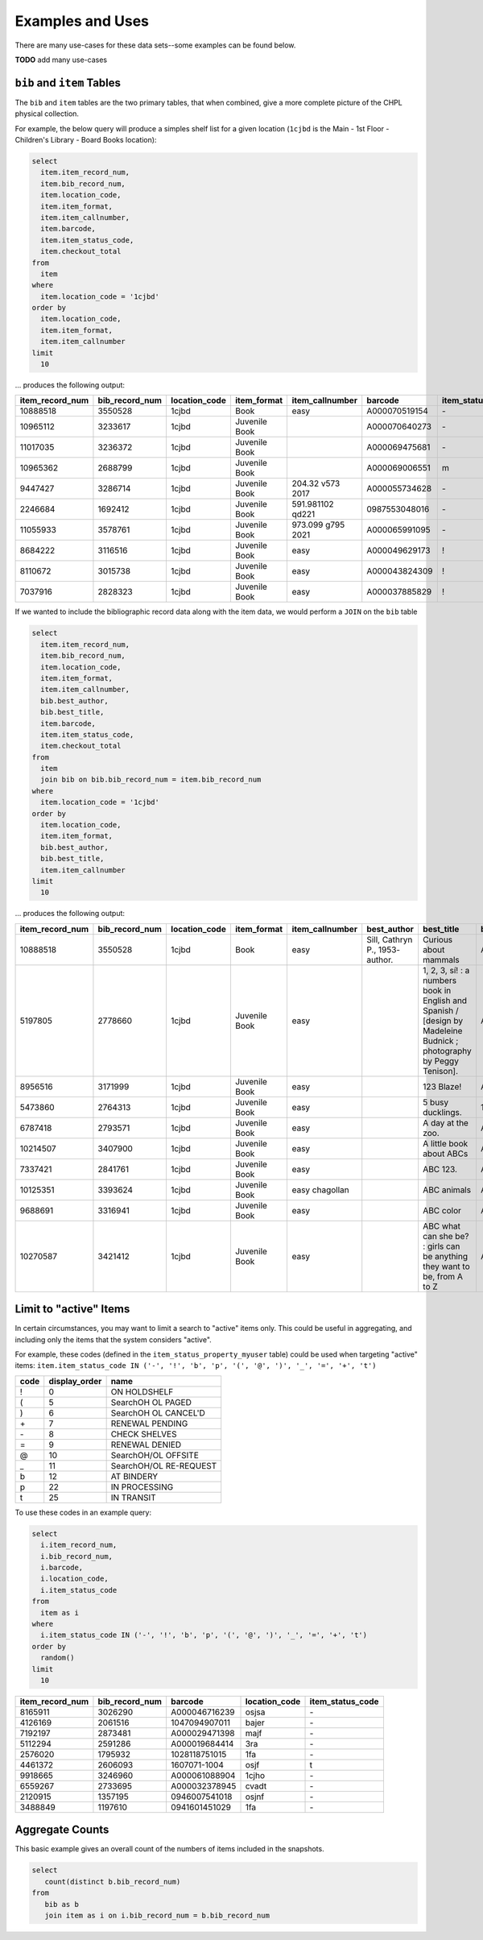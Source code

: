 Examples and Uses
=================

There are many use-cases for these data sets--some examples can be found below.

**TODO** add many use-cases

``bib`` and ``item`` Tables
---------------------------

The ``bib`` and ``item`` tables are the two primary tables, that when combined, give a
more complete picture of the CHPL physical collection.

For example, the below query will produce a simples shelf list for a given 
location (``1cjbd`` is the Main - 1st Floor - Children's Library - Board Books location): 

.. code-block:: sql

   select
     item.item_record_num,
     item.bib_record_num,
     item.location_code,
     item.item_format,
     item.item_callnumber,
     item.barcode,
     item.item_status_code,
     item.checkout_total
   from
     item
   where
     item.location_code = '1cjbd'
   order by
     item.location_code,
     item.item_format,
     item.item_callnumber
   limit
     10   

... produces the following output:
     
+-----------------+----------------+---------------+---------------+------------------------+---------------+------------------+----------------+
| item_record_num | bib_record_num | location_code |  item_format  |     item_callnumber    |    barcode    | item_status_code | checkout_total |
+=================+================+===============+===============+========================+===============+==================+================+
| 10888518        | 3550528        | 1cjbd         | Book          | easy                   | A000070519154 | \-               | 0              |
+-----------------+----------------+---------------+---------------+------------------------+---------------+------------------+----------------+
| 10965112        | 3233617        | 1cjbd         | Juvenile Book |                        | A000070640273 | \-               | 1              |
+-----------------+----------------+---------------+---------------+------------------------+---------------+------------------+----------------+
| 11017035        | 3236372        | 1cjbd         | Juvenile Book |                        | A000069475681 | \-               | 1              |
+-----------------+----------------+---------------+---------------+------------------------+---------------+------------------+----------------+
| 10965362        | 2688799        | 1cjbd         | Juvenile Book |                        | A000069006551 | m                | 1              |
+-----------------+----------------+---------------+---------------+------------------------+---------------+------------------+----------------+
| 9447427         | 3286714        | 1cjbd         | Juvenile Book | 204.32 v573      2017  | A000055734628 | \-               | 5              |
+-----------------+----------------+---------------+---------------+------------------------+---------------+------------------+----------------+
| 2246684         | 1692412        | 1cjbd         | Juvenile Book | 591.981102 qd221       | 0987553048016 | \-               | 25             |
+-----------------+----------------+---------------+---------------+------------------------+---------------+------------------+----------------+
| 11055933        | 3578761        | 1cjbd         | Juvenile Book | 973.099 g795      2021 | A000065991095 | \-               | 1              |
+-----------------+----------------+---------------+---------------+------------------------+---------------+------------------+----------------+
| 8684222         | 3116516        | 1cjbd         | Juvenile Book | easy                   | A000049629173 | \!               | 17             |
+-----------------+----------------+---------------+---------------+------------------------+---------------+------------------+----------------+
| 8110672         | 3015738        | 1cjbd         | Juvenile Book | easy                   | A000043824309 | \!               | 17             |
+-----------------+----------------+---------------+---------------+------------------------+---------------+------------------+----------------+
| 7037916         | 2828323        | 1cjbd         | Juvenile Book | easy                   | A000037885829 | \!               | 15             |
+-----------------+----------------+---------------+---------------+------------------------+---------------+------------------+----------------+

If we wanted to include the bibliographic record data along with the item data, we would perform a ``JOIN`` on the ``bib`` table

.. code-block:: sql

   select
     item.item_record_num,
     item.bib_record_num,
     item.location_code,
     item.item_format,
     item.item_callnumber,
     bib.best_author,
     bib.best_title,
     item.barcode,
     item.item_status_code,
     item.checkout_total
   from
     item
     join bib on bib.bib_record_num = item.bib_record_num
   where
     item.location_code = '1cjbd'
   order by
     item.location_code,
     item.item_format,
     bib.best_author,
     bib.best_title,
     item.item_callnumber
   limit
     10

... produces the following output:

+-----------------+----------------+---------------+---------------+-----------------+---------------------------------+----------------------------------------------------------------------------------------------------------------------+---------------+------------------+----------------+
| item_record_num | bib_record_num | location_code |  item_format  | item_callnumber |           best_author           |                                                      best_title                                                      |    barcode    | item_status_code | checkout_total |
+=================+================+===============+===============+=================+=================================+======================================================================================================================+===============+==================+================+
| 10888518        | 3550528        | 1cjbd         | Book          | easy            | Sill, Cathryn P., 1953- author. | Curious about mammals                                                                                                | A000070519154 | \-               | 0              |
+-----------------+----------------+---------------+---------------+-----------------+---------------------------------+----------------------------------------------------------------------------------------------------------------------+---------------+------------------+----------------+
| 5197805         | 2778660        | 1cjbd         | Juvenile Book | easy            |                                 | 1, 2, 3, sí! : a numbers book in English and Spanish / [design by Madeleine Budnick ; photography by Peggy Tenison]. | A000029565165 | n                | 19             |
+-----------------+----------------+---------------+---------------+-----------------+---------------------------------+----------------------------------------------------------------------------------------------------------------------+---------------+------------------+----------------+
| 8956516         | 3171999        | 1cjbd         | Juvenile Book | easy            |                                 | 123 Blaze!                                                                                                           | A000052530748 | \-               | 7              |
+-----------------+----------------+---------------+---------------+-----------------+---------------------------------+----------------------------------------------------------------------------------------------------------------------+---------------+------------------+----------------+
| 5473860         | 2764313        | 1cjbd         | Juvenile Book | easy            |                                 | 5 busy ducklings.                                                                                                    | 1825831-1001  | w                | 26             |
+-----------------+----------------+---------------+---------------+-----------------+---------------------------------+----------------------------------------------------------------------------------------------------------------------+---------------+------------------+----------------+
| 6787418         | 2793571        | 1cjbd         | Juvenile Book | easy            |                                 | A day at the zoo.                                                                                                    | A000037147154 | n                | 5              |
+-----------------+----------------+---------------+---------------+-----------------+---------------------------------+----------------------------------------------------------------------------------------------------------------------+---------------+------------------+----------------+
| 10214507        | 3407900        | 1cjbd         | Juvenile Book | easy            |                                 | A little book about ABCs                                                                                             | A000062920188 | n                | 5              |
+-----------------+----------------+---------------+---------------+-----------------+---------------------------------+----------------------------------------------------------------------------------------------------------------------+---------------+------------------+----------------+
| 7337421         | 2841761        | 1cjbd         | Juvenile Book | easy            |                                 | ABC 123.                                                                                                             | A000037726080 | e                | 4              |
+-----------------+----------------+---------------+---------------+-----------------+---------------------------------+----------------------------------------------------------------------------------------------------------------------+---------------+------------------+----------------+
| 10125351        | 3393624        | 1cjbd         | Juvenile Book | easy chagollan  |                                 | ABC animals                                                                                                          | A000064045935 | \-               | 14             |
+-----------------+----------------+---------------+---------------+-----------------+---------------------------------+----------------------------------------------------------------------------------------------------------------------+---------------+------------------+----------------+
| 9688691         | 3316941        | 1cjbd         | Juvenile Book | easy            |                                 | ABC color                                                                                                            | A000058339714 | \-               | 8              |
+-----------------+----------------+---------------+---------------+-----------------+---------------------------------+----------------------------------------------------------------------------------------------------------------------+---------------+------------------+----------------+
| 10270587        | 3421412        | 1cjbd         | Juvenile Book | easy            |                                 | ABC what can she be? : girls can be anything they want to be, from A to Z                                            | A000064370325 | \-               | 11             |
+-----------------+----------------+---------------+---------------+-----------------+---------------------------------+----------------------------------------------------------------------------------------------------------------------+---------------+------------------+----------------+


Limit to "active" Items
-----------------------------------

In certain circumstances, you may want to limit a search to "active" items only.
This could be useful in aggregating, and including only the items that the
system considers "active".

For example, these codes (defined in the ``item_status_property_myuser`` table) could be used when targeting "active" items:
``item.item_status_code IN ('-', '!', 'b', 'p', '(', '@', ')', '_', '=', '+', 't')``

+------+---------------+------------------------+
| code | display_order | name                   |
+======+===============+========================+
| \!   | 0             | ON HOLDSHELF           |
+------+---------------+------------------------+
| \(   | 5             | SearchOH OL PAGED      |
+------+---------------+------------------------+
| \)   | 6             | SearchOH OL CANCEL'D   |
+------+---------------+------------------------+
| \+   | 7             | RENEWAL PENDING        |
+------+---------------+------------------------+
| \-   | 8             | CHECK SHELVES          |
+------+---------------+------------------------+
| \=   | 9             | RENEWAL DENIED         |
+------+---------------+------------------------+
| \@   | 10            | SearchOH/OL OFFSITE    |
+------+---------------+------------------------+
| \_   | 11            | SearchOH/OL RE-REQUEST |
+------+---------------+------------------------+
| b    | 12            | AT BINDERY             |
+------+---------------+------------------------+
| p    | 22            | IN PROCESSING          |
+------+---------------+------------------------+
| t    | 25            | IN TRANSIT             |
+------+---------------+------------------------+

To use these codes in an example query:

.. code-block:: sql

   select
     i.item_record_num,
     i.bib_record_num,
     i.barcode,
     i.location_code,
     i.item_status_code
   from
     item as i
   where
     i.item_status_code IN ('-', '!', 'b', 'p', '(', '@', ')', '_', '=', '+', 't')
   order by
     random()
   limit
     10



+-----------------+----------------+---------------+---------------+------------------+
| item_record_num | bib_record_num |    barcode    | location_code | item_status_code |
+=================+================+===============+===============+==================+
| 8165911         | 3026290        | A000046716239 | osjsa         | \-               |
+-----------------+----------------+---------------+---------------+------------------+
| 4126169         | 2061516        | 1047094907011 | bajer         | \-               |
+-----------------+----------------+---------------+---------------+------------------+
| 7192197         | 2873481        | A000029471398 | majf          | \-               |
+-----------------+----------------+---------------+---------------+------------------+
| 5112294         | 2591286        | A000019684414 | 3ra           | \-               |
+-----------------+----------------+---------------+---------------+------------------+
| 2576020         | 1795932        | 1028118751015 | 1fa           | \-               |
+-----------------+----------------+---------------+---------------+------------------+
| 4461372         | 2606093        | 1607071-1004  | osjf          | t                |
+-----------------+----------------+---------------+---------------+------------------+
| 9918665         | 3246960        | A000061088904 | 1cjho         | \-               |
+-----------------+----------------+---------------+---------------+------------------+
| 6559267         | 2733695        | A000032378945 | cvadt         | \-               |
+-----------------+----------------+---------------+---------------+------------------+
| 2120915         | 1357195        | 0946007541018 | osjnf         | \-               |
+-----------------+----------------+---------------+---------------+------------------+
| 3488849         | 1197610        | 0941601451029 | 1fa           | \-               |
+-----------------+----------------+---------------+---------------+------------------+

Aggregate Counts
----------------

This basic example gives an overall count of the numbers of items included in the snapshots.

.. code-block:: sql

   select
      count(distinct b.bib_record_num)
   from
      bib as b
      join item as i on i.bib_record_num = b.bib_record_num